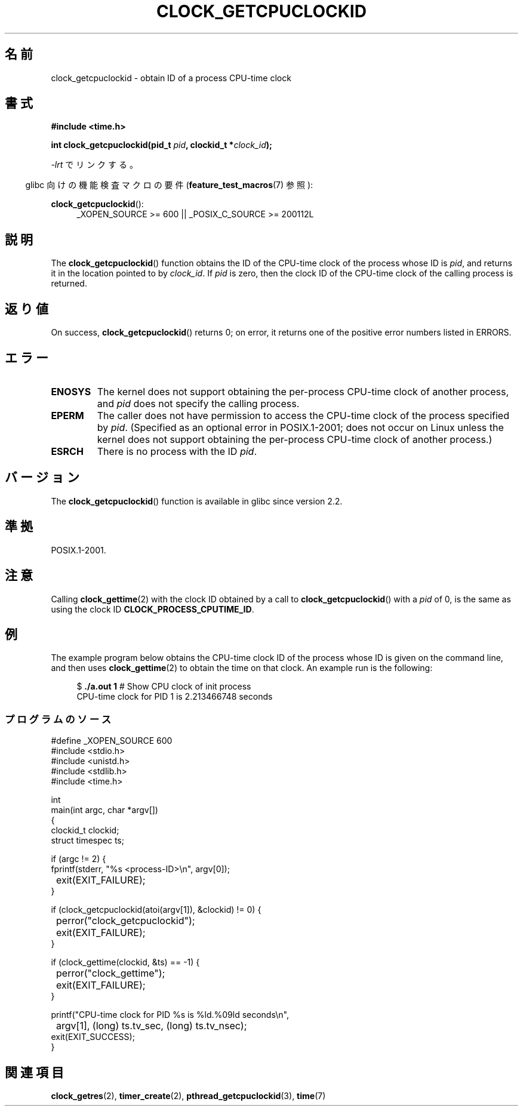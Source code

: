 .\" Copyright (c) 2008, Linux Foundation, written by Michael Kerrisk
.\" <mtk.manpages@gmail.com>
.\"
.\" Permission is granted to make and distribute verbatim copies of this
.\" manual provided the copyright notice and this permission notice are
.\" preserved on all copies.
.\"
.\" Permission is granted to copy and distribute modified versions of this
.\" manual under the conditions for verbatim copying, provided that the
.\" entire resulting derived work is distributed under the terms of a
.\" permission notice identical to this one.
.\"
.\" Since the Linux kernel and libraries are constantly changing, this
.\" manual page may be incorrect or out-of-date.  The author(s) assume no
.\" responsibility for errors or omissions, or for damages resulting from
.\" the use of the information contained herein.  The author(s) may not
.\" have taken the same level of care in the production of this manual,
.\" which is licensed free of charge, as they might when working
.\" professionally.
.\"
.\" Formatted or processed versions of this manual, if unaccompanied by
.\" the source, must acknowledge the copyright and authors of this work.
.\"
.\"*******************************************************************
.\"
.\" This file was generated with po4a. Translate the source file.
.\"
.\"*******************************************************************
.TH CLOCK_GETCPUCLOCKID 3 2010\-09\-10 Linux "Linux Programmer's Manual"
.SH 名前
clock_getcpuclockid \- obtain ID of a process CPU\-time clock
.SH 書式
\fB#include <time.h>\fP
.nf
.sp
\fBint clock_getcpuclockid(pid_t \fP\fIpid\fP\fB, clockid_t *\fP\fIclock_id\fP\fB);\fP
.fi
.sp
\fI\-lrt\fP でリンクする。
.sp
.ad l
.in -4n
glibc 向けの機能検査マクロの要件 (\fBfeature_test_macros\fP(7)  参照):
.in
.sp
\fBclock_getcpuclockid\fP():
.RS 4
_XOPEN_SOURCE\ >=\ 600 || _POSIX_C_SOURCE\ >=\ 200112L
.RE
.ad
.SH 説明
The \fBclock_getcpuclockid\fP()  function obtains the ID of the CPU\-time clock
of the process whose ID is \fIpid\fP, and returns it in the location pointed to
by \fIclock_id\fP.  If \fIpid\fP is zero, then the clock ID of the CPU\-time clock
of the calling process is returned.
.SH 返り値
On success, \fBclock_getcpuclockid\fP()  returns 0; on error, it returns one of
the positive error numbers listed in ERRORS.
.SH エラー
.TP 
\fBENOSYS\fP
The kernel does not support obtaining the per\-process CPU\-time clock of
another process, and \fIpid\fP does not specify the calling process.
.TP 
\fBEPERM\fP
The caller does not have permission to access the CPU\-time clock of the
process specified by \fIpid\fP.  (Specified as an optional error in
POSIX.1\-2001; does not occur on Linux unless the kernel does not support
obtaining the per\-process CPU\-time clock of another process.)
.TP 
\fBESRCH\fP
There is no process with the ID \fIpid\fP.
.SH バージョン
The \fBclock_getcpuclockid\fP()  function is available in glibc since version
2.2.
.SH 準拠
POSIX.1\-2001.
.SH 注意
Calling \fBclock_gettime\fP(2)  with the clock ID obtained by a call to
\fBclock_getcpuclockid\fP()  with a \fIpid\fP of 0, is the same as using the clock
ID \fBCLOCK_PROCESS_CPUTIME_ID\fP.
.SH 例
The example program below obtains the CPU\-time clock ID of the process whose
ID is given on the command line, and then uses \fBclock_gettime\fP(2)  to
obtain the time on that clock.  An example run is the following:
.in +4n
.nf

$\fB ./a.out 1\fP                 # Show CPU clock of init process
CPU\-time clock for PID 1 is 2.213466748 seconds
.fi
.in
.SS プログラムのソース
\&
.nf
#define _XOPEN_SOURCE 600
#include <stdio.h>
#include <unistd.h>
#include <stdlib.h>
#include <time.h>

int
main(int argc, char *argv[])
{
    clockid_t clockid;
    struct timespec ts;

    if (argc != 2) {
        fprintf(stderr, "%s <process\-ID>\en", argv[0]);
	exit(EXIT_FAILURE);
    }

    if (clock_getcpuclockid(atoi(argv[1]), &clockid) != 0) {
	perror("clock_getcpuclockid");
	exit(EXIT_FAILURE);
    }

    if (clock_gettime(clockid, &ts) == \-1) {
	perror("clock_gettime");
	exit(EXIT_FAILURE);
    }

    printf("CPU\-time clock for PID %s is %ld.%09ld seconds\en",
	    argv[1], (long) ts.tv_sec, (long) ts.tv_nsec);
    exit(EXIT_SUCCESS);
}
.fi
.SH 関連項目
\fBclock_getres\fP(2), \fBtimer_create\fP(2), \fBpthread_getcpuclockid\fP(3),
\fBtime\fP(7)
